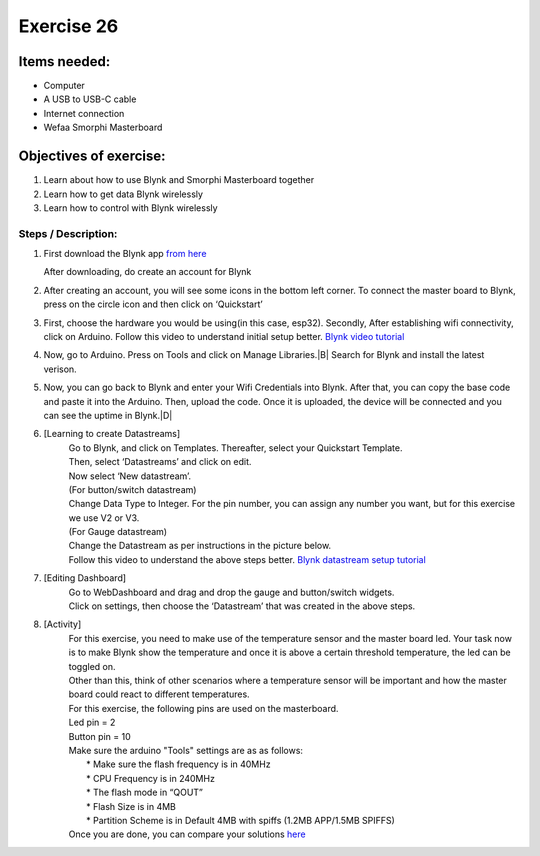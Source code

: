 .. _ex26:

Exercise 26
=============
Items needed:
-----------------
* Computer
* A USB to USB-C cable
* Internet connection 
* Wefaa Smorphi Masterboard 

Objectives of exercise:
-------------------------
1. Learn about how to use Blynk and Smorphi Masterboard together
2. Learn how to get data Blynk wirelessly 
3. Learn how to control with Blynk wirelessly 

Steps / Description:
++++++++++++++++++++++
#. First download the Blynk app `from here <https://blynk.io/>`_

   After downloading, do create an account for Blynk

#. After creating an account, you will see some icons in the bottom left corner. To connect the master board to Blynk, press on the circle icon and then click on ‘Quickstart’ |A|

#. First, choose the hardware you would be using(in this case, esp32). Secondly, After establishing wifi connectivity, click on Arduino.
   Follow this video to understand initial setup better. `Blynk video tutorial <https://www.youtube.com/watch?v=Vo_lRov2MrI&list=PLFepjo7TI_AFu8UiU9y_FZM4JK8uA4Z54&index=3>`_

#. Now, go to Arduino. Press on Tools and click on Manage Libraries.|B| Search for Blynk and install the latest verison. |C|

#. Now, you can go back to Blynk and enter your Wifi Credentials into Blynk.
   After that, you can copy the base code and paste it into the Arduino. Then, upload the code. Once it is uploaded, the device will be connected and you can see the uptime in Blynk.|D|

#. [Learning to create Datastreams]
                                    |  Go to Blynk, and click on Templates. Thereafter, select your Quickstart Template.
                                    |  |E| 
                                    |  Then, select ‘Datastreams’ and click on edit. 
                                    |  |F| 
                                    |  Now select ‘New datastream’.
                                    |  |G|
                                    |  (For button/switch datastream)
                                    |  Change Data Type to Integer. For the pin number, you can assign any number you want, but for this exercise we use V2 or V3. 
                                    |  |H|
                                    |  (For Gauge datastream)
                                    |  Change the Datastream as per instructions in the picture below.
                                    |  |I|
                                    |  Follow this video to understand the above steps better. `Blynk datastream setup tutorial <https://www.youtube.com/watch?v=IQyistaqj1U&list=PLFepjo7TI_AFu8UiU9y_FZM4JK8uA4Z54>`_
#. [Editing Dashboard] 
                                    |  |J|
                                    |  Go to WebDashboard and drag and drop the gauge and button/switch widgets.

                                    |  Click on settings, then choose the ‘Datastream’ that was created in the above steps.
                                    |  |K|
#. [Activity]
                                    |  For this exercise, you need to make use of the temperature sensor and the master board led. Your task now is to make Blynk show the temperature and once it is above a certain threshold temperature, the led can be toggled on.
                                    |  Other than this, think of other scenarios where a temperature sensor will be important and how the master board could react to different temperatures.
                                    |  For this exercise, the following pins are used on the masterboard.

                                    |  Led pin = 2
                                    |  Button pin = 10
 
                                    |  Make sure the arduino "Tools" settings are as as follows: 
                                    |       * Make sure the flash frequency is in 40MHz
                                    |       * CPU Frequency is in 240MHz
                                    |       * The flash mode in “QOUT”
                                    |       *  Flash Size is in 4MB
                                    |       * Partition Scheme is in Default 4MB with spiffs (1.2MB APP/1.5MB SPIFFS) |L|
                                    |  Once you are done, you can compare your solutions `here <https://github.com/WefaaRobotics/Smorphi/blob/main/exercise/exercise_25/blynk_setup/blynk_setup.ino>`_


.. |A| image:: 26.1.png 
             :width: 800
.. |B| image:: 26.2.png 
             :width: 800
.. |C| image:: 26.3.png 
             :width: 800
.. |D| image:: 26.4.png 
             :width: 800
.. |E| image:: 26.5.png 
             :width: 800
.. |F| image:: 26.6.png 
             :width: 800
.. |G| image:: 26.7.png 
             :width: 800
.. |H| image:: 26.8.png 
             :width: 800
.. |I| image:: 26.9.png 
             :width: 800
.. |J| image:: 26.10.png 
             :width: 800
.. |K| image:: 26.11.png 
             :width: 800
.. |L| image:: 26.12.png 
             :width: 800 